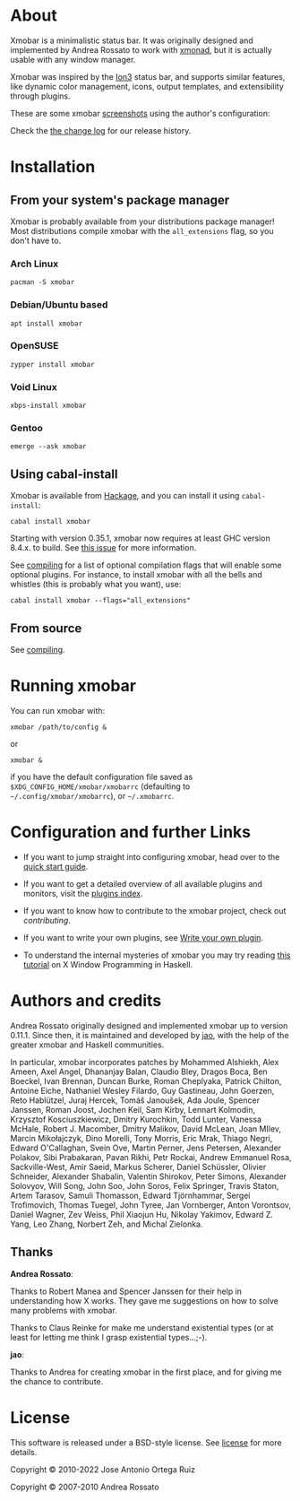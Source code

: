 [[http://hackage.haskell.org/package/xmobar][https://img.shields.io/hackage/v/xmobar.svg]]

* About

  Xmobar is a minimalistic status bar. It was originally designed and
  implemented by Andrea Rossato to work with [[http://xmonad.org][xmonad]], but it is
  actually usable with any window manager.

  Xmobar was inspired by the [[http://tuomov.iki.fi/software/][Ion3]] status bar, and supports similar
  features, like dynamic color management, icons, output templates,
  and extensibility through plugins.

  These are some xmobar [[file:doc/screenshots][screenshots]] using the author's configuration:

[[file:doc/screenshots/xmobar-top.png]]

[[file:doc/screenshots/xmobar-bottom.png]]

[[file:doc/screenshots/xmobar-exwm.png]]

  Check the [[./changelog.md][the change log]] for our release history.

* Installation
** From your system's package manager

   Xmobar is probably available from your distributions package
   manager!  Most distributions compile xmobar with the =all_extensions=
   flag, so you don't have to.

*** Arch Linux

#+begin_src shell
  pacman -S xmobar
#+end_src

*** Debian/Ubuntu based

#+begin_src shell
  apt install xmobar
#+end_src

*** OpenSUSE

#+begin_src shell
  zypper install xmobar
#+end_src

*** Void Linux

#+begin_src shell
  xbps-install xmobar
#+end_src

*** Gentoo
#+begin_src shell
  emerge --ask xmobar
#+end_src

** Using cabal-install

   Xmobar is available from [[http://hackage.haskell.org/package/xmobar/][Hackage]], and you can install it using
   =cabal-install=:

   #+begin_src shell
     cabal install xmobar
   #+end_src

   Starting with version 0.35.1, xmobar now requires at least GHC
   version 8.4.x. to build. See [[https://github.com/jaor/xmobar/issues/461][this issue]] for more information.

   See [[file:doc/compiling.org][compiling]] for a list of optional compilation flags that will
   enable some optional plugins. For instance, to install xmobar with
   all the bells and whistles (this is probably what you want), use:

   #+begin_src shell
     cabal install xmobar --flags="all_extensions"
   #+end_src

** From source

   See [[file:doc/compiling.org][compiling]].

* Running xmobar

  You can run xmobar with:

  #+begin_src shell
    xmobar /path/to/config &
  #+end_src

  or

  #+begin_src shell
    xmobar &
  #+end_src

  if you have the default configuration file saved as
  =$XDG_CONFIG_HOME/xmobar/xmobarrc= (defaulting to
  =~/.config/xmobar/xmobarrc=), or =~/.xmobarrc=.

* Configuration and further Links

  - If you want to jump straight into configuring xmobar, head over to the
    [[./doc/quick-start.org][quick start guide]].

  - If you want to get a detailed overview of all available plugins and
    monitors, visit the [[./doc/plugins.org][plugins index]].

  - If you want to know how to contribute to the xmobar project, check out
    [[contributing.org][contributing]].

  - If you want to write your own plugins, see [[./doc/write-your-own-plugin.org][Write your own plugin]].

  - To understand the internal mysteries of xmobar you may try reading
    [[https://wiki.haskell.org/X_window_programming_in_Haskell][this tutorial]] on X Window Programming in Haskell.

* Authors and credits

  Andrea Rossato originally designed and implemented xmobar up to
  version 0.11.1. Since then, it is maintained and developed by [[https://jao.io][jao]],
  with the help of the greater xmobar and Haskell communities.

  In particular, xmobar incorporates patches by Mohammed Alshiekh,
  Alex Ameen, Axel Angel, Dhananjay Balan, Claudio Bley, Dragos Boca,
  Ben Boeckel, Ivan Brennan, Duncan Burke, Roman Cheplyaka, Patrick
  Chilton, Antoine Eiche, Nathaniel Wesley Filardo, Guy Gastineau,
  John Goerzen, Reto Hablützel, Juraj Hercek, Tomáš Janoušek, Ada
  Joule, Spencer Janssen, Roman Joost, Jochen Keil, Sam Kirby, Lennart
  Kolmodin, Krzysztof Kosciuszkiewicz, Dmitry Kurochkin, Todd Lunter,
  Vanessa McHale, Robert J. Macomber, Dmitry Malikov, David McLean,
  Joan MIlev, Marcin Mikołajczyk, Dino Morelli, Tony Morris, Eric
  Mrak, Thiago Negri, Edward O'Callaghan, Svein Ove, Martin Perner,
  Jens Petersen, Alexander Polakov, Sibi Prabakaran, Pavan Rikhi, Petr
  Rockai, Andrew Emmanuel Rosa, Sackville-West, Amir Saeid, Markus
  Scherer, Daniel Schüssler, Olivier Schneider, Alexander Shabalin,
  Valentin Shirokov, Peter Simons, Alexander Solovyov, Will Song, John
  Soo, John Soros, Felix Springer, Travis Staton, Artem Tarasov,
  Samuli Thomasson, Edward Tjörnhammar, Sergei Trofimovich, Thomas
  Tuegel, John Tyree, Jan Vornberger, Anton Vorontsov, Daniel Wagner,
  Zev Weiss, Phil Xiaojun Hu, Nikolay Yakimov, Edward Z. Yang, Leo
  Zhang, Norbert Zeh, and Michal Zielonka.

** Thanks

*Andrea Rossato*:

Thanks to Robert Manea and Spencer Janssen for their help in
understanding how X works. They gave me suggestions on how to solve many
problems with xmobar.

Thanks to Claus Reinke for make me understand existential types (or at
least for letting me think I grasp existential types...;-).

*jao*:

Thanks to Andrea for creating xmobar in the first place, and for giving
me the chance to contribute.


* License

This software is released under a BSD-style license. See [[https://github.com/jaor/xmobar/raw/master/license][license]] for
more details.

Copyright © 2010-2022 Jose Antonio Ortega Ruiz

Copyright © 2007-2010 Andrea Rossato
